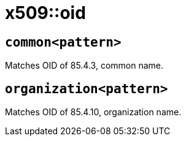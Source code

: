 = x509::oid
:sectanchors:



[#common]
== `common<pattern>`

Matches OID of 85.4.3, common name.

[#organization]
== `organization<pattern>`

Matches OID of 85.4.10, organization name.
